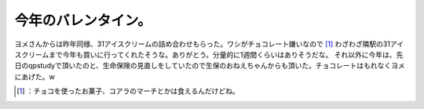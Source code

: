 ﻿今年のバレンタイン。
####################


ヨメさんからは昨年同様、31アイスクリームの詰め合わせもらった。ワシがチョコレート嫌いなので [#]_ わざわざ隣駅の31アイスクリームまで今年も買いに行ってくれたそうな。ありがとう。分量的に1週間くらいはありそうだな。
それ以外に今年は、先日のqpstudyで頂いたのと、生命保険の見直しをしていたので生保のおねえちゃんからも頂いた。チョコレートはもれなくヨメにあげた。w



.. [#] ：チョコを使ったお菓子、コアラのマーチとかは食えるんだけどね。



.. author:: mkouhei
.. categories:: life, 
.. tags::
.. comments::


